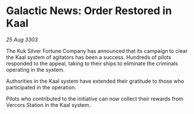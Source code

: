 * Galactic News: Order Restored in Kaal

/25 Aug 3303/

The Kuk Silver Fortune Company has announced that its campaign to clear the Kaal system of agitators has been a success. Hundreds of pilots responded to the appeal, taking to their ships to eliminate the criminals operating in the system. 

Authorities in the Kaal system have extended their gratitude to those who participated in the operation. 

Pilots who contributed to the initiative can now collect their rewards from Vercors Station in the Kaal system.